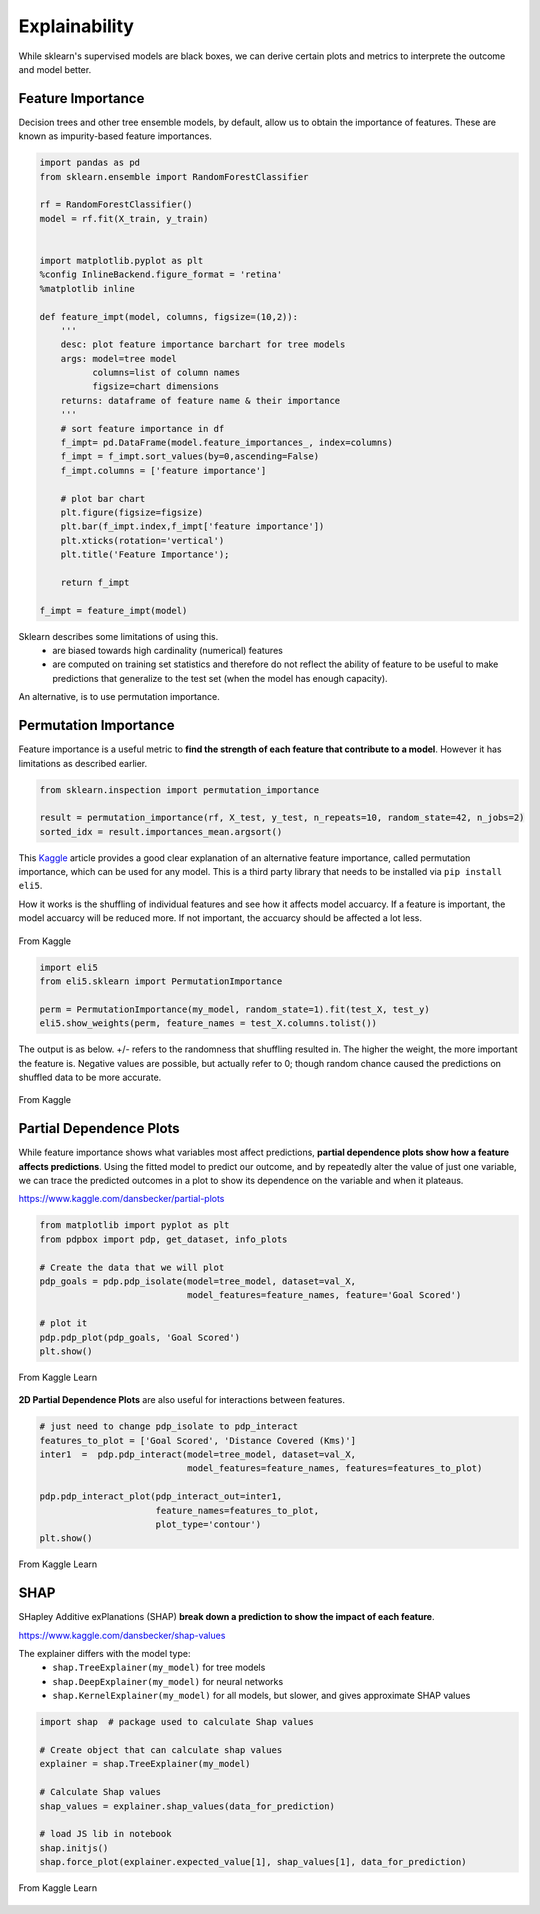 Explainability
===============

While sklearn's supervised models are black boxes, we can derive certain plots and metrics to interprete the outcome and model better.


Feature Importance
-------------------
Decision trees and other tree ensemble models, by default, allow us to obtain the importance of features.
These are known as impurity-based feature importances.

.. code:: python

    import pandas as pd
    from sklearn.ensemble import RandomForestClassifier

    rf = RandomForestClassifier()
    model = rf.fit(X_train, y_train)


    import matplotlib.pyplot as plt
    %config InlineBackend.figure_format = 'retina'
    %matplotlib inline

    def feature_impt(model, columns, figsize=(10,2)):
        '''
        desc: plot feature importance barchart for tree models
        args: model=tree model
              columns=list of column names
              figsize=chart dimensions
        returns: dataframe of feature name & their importance
        '''
        # sort feature importance in df
        f_impt= pd.DataFrame(model.feature_importances_, index=columns)
        f_impt = f_impt.sort_values(by=0,ascending=False)
        f_impt.columns = ['feature importance']

        # plot bar chart
        plt.figure(figsize=figsize)
        plt.bar(f_impt.index,f_impt['feature importance'])
        plt.xticks(rotation='vertical')
        plt.title('Feature Importance');
        
        return f_impt

    f_impt = feature_impt(model)


.. figure:: images/feature_importance.PNG
    :scale: 80 %
    :align: center

Sklearn describes some limitations of using this.
 * are biased towards high cardinality (numerical) features
 * are computed on training set statistics and therefore do not reflect the ability of feature to be useful to make predictions that generalize to the test set (when the model has enough capacity).

An alternative, is to use permutation importance.


Permutation Importance
-----------------------

Feature importance is a useful metric to **find the strength of each feature that contribute to a model**. 
However it has limitations as described earlier.

.. code:: python

    from sklearn.inspection import permutation_importance

    result = permutation_importance(rf, X_test, y_test, n_repeats=10, random_state=42, n_jobs=2)
    sorted_idx = result.importances_mean.argsort()


This Kaggle_ article provides a good clear explanation of an alternative feature importance, 
called permutation importance, which can be used for any model. This is a third party library that needs to be installed via ``pip install eli5``.

.. _Kaggle: https://www.kaggle.com/dansbecker/permutation-importance

How it works is the shuffling of individual features and see how it affects model accuarcy.
If a feature is important, the model accuarcy will be reduced more. 
If not important, the accuarcy should be affected a lot less.

.. figure:: images/permutation_impt.png
    :scale: 60 %
    :align: center
    
    From Kaggle


.. code:: python
    
    import eli5
    from eli5.sklearn import PermutationImportance

    perm = PermutationImportance(my_model, random_state=1).fit(test_X, test_y)
    eli5.show_weights(perm, feature_names = test_X.columns.tolist())

The output is as below. +/- refers to the randomness that shuffling resulted in.
The higher the weight, the more important the feature is. 
Negative values are possible, but actually refer to 0; though random chance caused the predictions on shuffled data to be more accurate.


.. figure:: images/permutation_impt2.png
    :scale: 50 %
    :align: center
    
    From Kaggle


Partial Dependence Plots
--------------------------
While feature importance shows what variables most affect predictions, **partial dependence plots show how a feature affects predictions**.
Using the fitted model to predict our outcome, and by repeatedly alter the value of just one variable, 
we can trace the predicted outcomes in a plot to show its dependence on the variable and when it plateaus.

https://www.kaggle.com/dansbecker/partial-plots


.. code:: python

    from matplotlib import pyplot as plt
    from pdpbox import pdp, get_dataset, info_plots

    # Create the data that we will plot
    pdp_goals = pdp.pdp_isolate(model=tree_model, dataset=val_X, 
                                model_features=feature_names, feature='Goal Scored')

    # plot it
    pdp.pdp_plot(pdp_goals, 'Goal Scored')
    plt.show()


.. figure:: images/partial_dependence.PNG
    :scale: 80 %
    :align: center
    
    From Kaggle Learn


**2D Partial Dependence Plots** are also useful for interactions between features.

.. code:: python

    # just need to change pdp_isolate to pdp_interact
    features_to_plot = ['Goal Scored', 'Distance Covered (Kms)']
    inter1  =  pdp.pdp_interact(model=tree_model, dataset=val_X, 
                                model_features=feature_names, features=features_to_plot)

    pdp.pdp_interact_plot(pdp_interact_out=inter1, 
                          feature_names=features_to_plot, 
                          plot_type='contour')
    plt.show()

.. figure:: images/partial_dependence2.PNG
    :scale: 80 %
    :align: center
    
    From Kaggle Learn


SHAP
------
SHapley Additive exPlanations (SHAP) **break down a prediction to show the impact of each feature**. 

https://www.kaggle.com/dansbecker/shap-values

The explainer differs with the model type:
 * ``shap.TreeExplainer(my_model)`` for tree models
 * ``shap.DeepExplainer(my_model)`` for neural networks
 * ``shap.KernelExplainer(my_model)`` for all models, but slower, and gives approximate SHAP values

.. code:: python

    import shap  # package used to calculate Shap values

    # Create object that can calculate shap values
    explainer = shap.TreeExplainer(my_model)

    # Calculate Shap values
    shap_values = explainer.shap_values(data_for_prediction)

    # load JS lib in notebook
    shap.initjs()
    shap.force_plot(explainer.expected_value[1], shap_values[1], data_for_prediction)


.. figure:: images/shap.PNG
    :scale: 100 %
    :align: center
    
    From Kaggle Learn